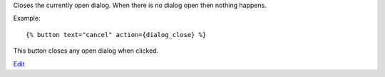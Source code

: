 
Closes the currently open dialog. When there is no dialog open then nothing happens.

Example::

   {% button text="cancel" action={dialog_close} %}

This button closes any open dialog when clicked.

.. seealso:: actions :ref:`action-dialog_open` and :ref:`action-dialog`.

`Edit <https://github.com/zotonic/zotonic/edit/master/doc/ref/actions/doc-dialog_close.rst>`_
